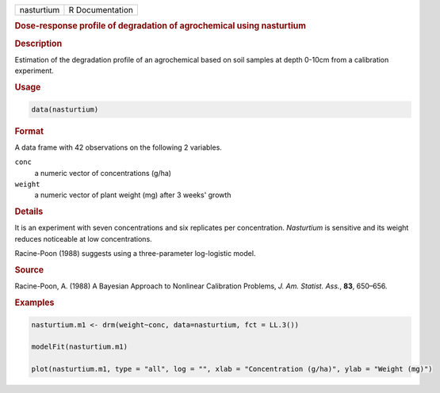 .. container::

   ========== ===============
   nasturtium R Documentation
   ========== ===============

   .. rubric:: Dose-response profile of degradation of agrochemical
      using nasturtium
      :name: nasturtium

   .. rubric:: Description
      :name: description

   Estimation of the degradation profile of an agrochemical based on
   soil samples at depth 0-10cm from a calibration experiment.

   .. rubric:: Usage
      :name: usage

   .. code:: R

      data(nasturtium)

   .. rubric:: Format
      :name: format

   A data frame with 42 observations on the following 2 variables.

   ``conc``
      a numeric vector of concentrations (g/ha)

   ``weight``
      a numeric vector of plant weight (mg) after 3 weeks' growth

   .. rubric:: Details
      :name: details

   It is an experiment with seven concentrations and six replicates per
   concentration. *Nasturtium* is sensitive and its weight reduces
   noticeable at low concentrations.

   Racine-Poon (1988) suggests using a three-parameter log-logistic
   model.

   .. rubric:: Source
      :name: source

   Racine-Poon, A. (1988) A Bayesian Approach to Nonlinear Calibration
   Problems, *J. Am. Statist. Ass.*, **83**, 650–656.

   .. rubric:: Examples
      :name: examples

   .. code:: R

      nasturtium.m1 <- drm(weight~conc, data=nasturtium, fct = LL.3())

      modelFit(nasturtium.m1)

      plot(nasturtium.m1, type = "all", log = "", xlab = "Concentration (g/ha)", ylab = "Weight (mg)")
